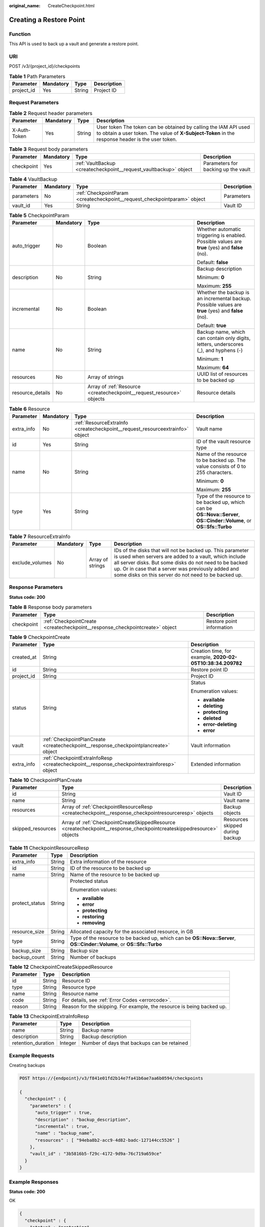 :original_name: CreateCheckpoint.html

.. _CreateCheckpoint:

Creating a Restore Point
========================

Function
--------

This API is used to back up a vault and generate a restore point.

URI
---

POST /v3/{project_id}/checkpoints

.. table:: **Table 1** Path Parameters

   ========== ========= ====== ===========
   Parameter  Mandatory Type   Description
   ========== ========= ====== ===========
   project_id Yes       String Project ID
   ========== ========= ====== ===========

Request Parameters
------------------

.. table:: **Table 2** Request header parameters

   +--------------+-----------+--------+---------------------------------------------------------------------------------------------------------------------------------------------------------------------+
   | Parameter    | Mandatory | Type   | Description                                                                                                                                                         |
   +==============+===========+========+=====================================================================================================================================================================+
   | X-Auth-Token | Yes       | String | User token The token can be obtained by calling the IAM API used to obtain a user token. The value of **X-Subject-Token** in the response header is the user token. |
   +--------------+-----------+--------+---------------------------------------------------------------------------------------------------------------------------------------------------------------------+

.. table:: **Table 3** Request body parameters

   +------------+-----------+-------------------------------------------------------------------+-------------------------------------+
   | Parameter  | Mandatory | Type                                                              | Description                         |
   +============+===========+===================================================================+=====================================+
   | checkpoint | Yes       | :ref:`VaultBackup <createcheckpoint__request_vaultbackup>` object | Parameters for backing up the vault |
   +------------+-----------+-------------------------------------------------------------------+-------------------------------------+

.. _createcheckpoint__request_vaultbackup:

.. table:: **Table 4** VaultBackup

   +------------+-----------+---------------------------------------------------------------------------+-------------+
   | Parameter  | Mandatory | Type                                                                      | Description |
   +============+===========+===========================================================================+=============+
   | parameters | No        | :ref:`CheckpointParam <createcheckpoint__request_checkpointparam>` object | Parameters  |
   +------------+-----------+---------------------------------------------------------------------------+-------------+
   | vault_id   | Yes       | String                                                                    | Vault ID    |
   +------------+-----------+---------------------------------------------------------------------------+-------------+

.. _createcheckpoint__request_checkpointparam:

.. table:: **Table 5** CheckpointParam

   +------------------+-----------------+-----------------------------------------------------------------------+-----------------------------------------------------------------------------------------------------+
   | Parameter        | Mandatory       | Type                                                                  | Description                                                                                         |
   +==================+=================+=======================================================================+=====================================================================================================+
   | auto_trigger     | No              | Boolean                                                               | Whether automatic triggering is enabled. Possible values are **true** (yes) and **false** (no).     |
   |                  |                 |                                                                       |                                                                                                     |
   |                  |                 |                                                                       | Default: **false**                                                                                  |
   +------------------+-----------------+-----------------------------------------------------------------------+-----------------------------------------------------------------------------------------------------+
   | description      | No              | String                                                                | Backup description                                                                                  |
   |                  |                 |                                                                       |                                                                                                     |
   |                  |                 |                                                                       | Minimum: **0**                                                                                      |
   |                  |                 |                                                                       |                                                                                                     |
   |                  |                 |                                                                       | Maximum: **255**                                                                                    |
   +------------------+-----------------+-----------------------------------------------------------------------+-----------------------------------------------------------------------------------------------------+
   | incremental      | No              | Boolean                                                               | Whether the backup is an incremental backup. Possible values are **true** (yes) and **false** (no). |
   |                  |                 |                                                                       |                                                                                                     |
   |                  |                 |                                                                       | Default: **true**                                                                                   |
   +------------------+-----------------+-----------------------------------------------------------------------+-----------------------------------------------------------------------------------------------------+
   | name             | No              | String                                                                | Backup name, which can contain only digits, letters, underscores (_), and hyphens (-)               |
   |                  |                 |                                                                       |                                                                                                     |
   |                  |                 |                                                                       | Minimum: **1**                                                                                      |
   |                  |                 |                                                                       |                                                                                                     |
   |                  |                 |                                                                       | Maximum: **64**                                                                                     |
   +------------------+-----------------+-----------------------------------------------------------------------+-----------------------------------------------------------------------------------------------------+
   | resources        | No              | Array of strings                                                      | UUID list of resources to be backed up                                                              |
   +------------------+-----------------+-----------------------------------------------------------------------+-----------------------------------------------------------------------------------------------------+
   | resource_details | No              | Array of :ref:`Resource <createcheckpoint__request_resource>` objects | Resource details                                                                                    |
   +------------------+-----------------+-----------------------------------------------------------------------+-----------------------------------------------------------------------------------------------------+

.. _createcheckpoint__request_resource:

.. table:: **Table 6** Resource

   +-----------------+-----------------+-------------------------------------------------------------------------------+------------------------------------------------------------------------------------------------------------------------+
   | Parameter       | Mandatory       | Type                                                                          | Description                                                                                                            |
   +=================+=================+===============================================================================+========================================================================================================================+
   | extra_info      | No              | :ref:`ResourceExtraInfo <createcheckpoint__request_resourceextrainfo>` object | Vault name                                                                                                             |
   +-----------------+-----------------+-------------------------------------------------------------------------------+------------------------------------------------------------------------------------------------------------------------+
   | id              | Yes             | String                                                                        | ID of the vault resource type                                                                                          |
   +-----------------+-----------------+-------------------------------------------------------------------------------+------------------------------------------------------------------------------------------------------------------------+
   | name            | No              | String                                                                        | Name of the resource to be backed up. The value consists of 0 to 255 characters.                                       |
   |                 |                 |                                                                               |                                                                                                                        |
   |                 |                 |                                                                               | Minimum: **0**                                                                                                         |
   |                 |                 |                                                                               |                                                                                                                        |
   |                 |                 |                                                                               | Maximum: **255**                                                                                                       |
   +-----------------+-----------------+-------------------------------------------------------------------------------+------------------------------------------------------------------------------------------------------------------------+
   | type            | Yes             | String                                                                        | Type of the resource to be backed up, which can be **OS::Nova::Server**, **OS::Cinder::Volume**, or **OS::Sfs::Turbo** |
   +-----------------+-----------------+-------------------------------------------------------------------------------+------------------------------------------------------------------------------------------------------------------------+

.. _createcheckpoint__request_resourceextrainfo:

.. table:: **Table 7** ResourceExtraInfo

   +-----------------+-----------+------------------+---------------------------------------------------------------------------------------------------------------------------------------------------------------------------------------------------------------------------------------------------------------------------------------------+
   | Parameter       | Mandatory | Type             | Description                                                                                                                                                                                                                                                                                 |
   +=================+===========+==================+=============================================================================================================================================================================================================================================================================================+
   | exclude_volumes | No        | Array of strings | IDs of the disks that will not be backed up. This parameter is used when servers are added to a vault, which include all server disks. But some disks do not need to be backed up. Or in case that a server was previously added and some disks on this server do not need to be backed up. |
   +-----------------+-----------+------------------+---------------------------------------------------------------------------------------------------------------------------------------------------------------------------------------------------------------------------------------------------------------------------------------------+

Response Parameters
-------------------

**Status code: 200**

.. table:: **Table 8** Response body parameters

   +------------+------------------------------------------------------------------------------+---------------------------+
   | Parameter  | Type                                                                         | Description               |
   +============+==============================================================================+===========================+
   | checkpoint | :ref:`CheckpointCreate <createcheckpoint__response_checkpointcreate>` object | Restore point information |
   +------------+------------------------------------------------------------------------------+---------------------------+

.. _createcheckpoint__response_checkpointcreate:

.. table:: **Table 9** CheckpointCreate

   +-----------------------+--------------------------------------------------------------------------------------------+------------------------------------------------------------+
   | Parameter             | Type                                                                                       | Description                                                |
   +=======================+============================================================================================+============================================================+
   | created_at            | String                                                                                     | Creation time, for example, **2020-02-05T10:38:34.209782** |
   +-----------------------+--------------------------------------------------------------------------------------------+------------------------------------------------------------+
   | id                    | String                                                                                     | Restore point ID                                           |
   +-----------------------+--------------------------------------------------------------------------------------------+------------------------------------------------------------+
   | project_id            | String                                                                                     | Project ID                                                 |
   +-----------------------+--------------------------------------------------------------------------------------------+------------------------------------------------------------+
   | status                | String                                                                                     | Status                                                     |
   |                       |                                                                                            |                                                            |
   |                       |                                                                                            | Enumeration values:                                        |
   |                       |                                                                                            |                                                            |
   |                       |                                                                                            | -  **available**                                           |
   |                       |                                                                                            |                                                            |
   |                       |                                                                                            | -  **deleting**                                            |
   |                       |                                                                                            |                                                            |
   |                       |                                                                                            | -  **protecting**                                          |
   |                       |                                                                                            |                                                            |
   |                       |                                                                                            | -  **deleted**                                             |
   |                       |                                                                                            |                                                            |
   |                       |                                                                                            | -  **error-deleting**                                      |
   |                       |                                                                                            |                                                            |
   |                       |                                                                                            | -  **error**                                               |
   +-----------------------+--------------------------------------------------------------------------------------------+------------------------------------------------------------+
   | vault                 | :ref:`CheckpointPlanCreate <createcheckpoint__response_checkpointplancreate>` object       | Vault information                                          |
   +-----------------------+--------------------------------------------------------------------------------------------+------------------------------------------------------------+
   | extra_info            | :ref:`CheckpointExtraInfoResp <createcheckpoint__response_checkpointextrainforesp>` object | Extended information                                       |
   +-----------------------+--------------------------------------------------------------------------------------------+------------------------------------------------------------+

.. _createcheckpoint__response_checkpointplancreate:

.. table:: **Table 10** CheckpointPlanCreate

   +-------------------+----------------------------------------------------------------------------------------------------------------------+---------------------------------+
   | Parameter         | Type                                                                                                                 | Description                     |
   +===================+======================================================================================================================+=================================+
   | id                | String                                                                                                               | Vault ID                        |
   +-------------------+----------------------------------------------------------------------------------------------------------------------+---------------------------------+
   | name              | String                                                                                                               | Vault name                      |
   +-------------------+----------------------------------------------------------------------------------------------------------------------+---------------------------------+
   | resources         | Array of :ref:`CheckpointResourceResp <createcheckpoint__response_checkpointresourceresp>` objects                   | Backup objects                  |
   +-------------------+----------------------------------------------------------------------------------------------------------------------+---------------------------------+
   | skipped_resources | Array of :ref:`CheckpointCreateSkippedResource <createcheckpoint__response_checkpointcreateskippedresource>` objects | Resources skipped during backup |
   +-------------------+----------------------------------------------------------------------------------------------------------------------+---------------------------------+

.. _createcheckpoint__response_checkpointresourceresp:

.. table:: **Table 11** CheckpointResourceResp

   +-----------------------+-----------------------+------------------------------------------------------------------------------------------------------------------------+
   | Parameter             | Type                  | Description                                                                                                            |
   +=======================+=======================+========================================================================================================================+
   | extra_info            | String                | Extra information of the resource                                                                                      |
   +-----------------------+-----------------------+------------------------------------------------------------------------------------------------------------------------+
   | id                    | String                | ID of the resource to be backed up                                                                                     |
   +-----------------------+-----------------------+------------------------------------------------------------------------------------------------------------------------+
   | name                  | String                | Name of the resource to be backed up                                                                                   |
   +-----------------------+-----------------------+------------------------------------------------------------------------------------------------------------------------+
   | protect_status        | String                | Protected status                                                                                                       |
   |                       |                       |                                                                                                                        |
   |                       |                       | Enumeration values:                                                                                                    |
   |                       |                       |                                                                                                                        |
   |                       |                       | -  **available**                                                                                                       |
   |                       |                       |                                                                                                                        |
   |                       |                       | -  **error**                                                                                                           |
   |                       |                       |                                                                                                                        |
   |                       |                       | -  **protecting**                                                                                                      |
   |                       |                       |                                                                                                                        |
   |                       |                       | -  **restoring**                                                                                                       |
   |                       |                       |                                                                                                                        |
   |                       |                       | -  **removing**                                                                                                        |
   +-----------------------+-----------------------+------------------------------------------------------------------------------------------------------------------------+
   | resource_size         | String                | Allocated capacity for the associated resource, in GB                                                                  |
   +-----------------------+-----------------------+------------------------------------------------------------------------------------------------------------------------+
   | type                  | String                | Type of the resource to be backed up, which can be **OS::Nova::Server**, **OS::Cinder::Volume**, or **OS::Sfs::Turbo** |
   +-----------------------+-----------------------+------------------------------------------------------------------------------------------------------------------------+
   | backup_size           | String                | Backup size                                                                                                            |
   +-----------------------+-----------------------+------------------------------------------------------------------------------------------------------------------------+
   | backup_count          | String                | Number of backups                                                                                                      |
   +-----------------------+-----------------------+------------------------------------------------------------------------------------------------------------------------+

.. _createcheckpoint__response_checkpointcreateskippedresource:

.. table:: **Table 12** CheckpointCreateSkippedResource

   +-----------+--------+------------------------------------------------------------------------+
   | Parameter | Type   | Description                                                            |
   +===========+========+========================================================================+
   | id        | String | Resource ID                                                            |
   +-----------+--------+------------------------------------------------------------------------+
   | type      | String | Resource type                                                          |
   +-----------+--------+------------------------------------------------------------------------+
   | name      | String | Resource name                                                          |
   +-----------+--------+------------------------------------------------------------------------+
   | code      | String | For details, see :ref:`Error Codes <errorcode>`.                       |
   +-----------+--------+------------------------------------------------------------------------+
   | reason    | String | Reason for the skipping. For example, the resource is being backed up. |
   +-----------+--------+------------------------------------------------------------------------+

.. _createcheckpoint__response_checkpointextrainforesp:

.. table:: **Table 13** CheckpointExtraInfoResp

   ================== ======= ===========================================
   Parameter          Type    Description
   ================== ======= ===========================================
   name               String  Backup name
   description        String  Backup description
   retention_duration Integer Number of days that backups can be retained
   ================== ======= ===========================================

Example Requests
----------------

Creating backups

.. code-block:: text

   POST https://{endpoint}/v3/f841e01fd2b14e7fa41b6ae7aa6b0594/checkpoints

   {
     "checkpoint" : {
       "parameters" : {
         "auto_trigger" : true,
         "description" : "backup_description",
         "incremental" : true,
         "name" : "backup_name",
         "resources" : [ "94eba8b2-acc9-4d82-badc-127144cc5526" ]
       },
       "vault_id" : "3b5816b5-f29c-4172-9d9a-76c719a659ce"
     }
   }

Example Responses
-----------------

**Status code: 200**

OK

.. code-block::

   {
     "checkpoint" : {
       "status" : "protecting",
       "created_at" : "2019-05-10T07:59:12.733403",
       "vault" : {
         "skipped_resources" : [ ],
         "id" : "3b5816b5-f29c-4172-9d9a-76c719a659ce",
         "resources" : [ {
           "name" : "ecs-1f0f-0002",
           "resource_size" : "40",
           "protect_status" : "available",
           "type" : "OS::Nova::Server",
           "id" : "94eba8b2-acc9-4d82-badc-127144cc5526",
           "extra_info" : null
         } ],
         "name" : "vault-be94"
       },
       "project_id" : "4229d7a45436489f8c3dc2b1d35d4987",
       "id" : "8b0851a8-adf3-4f4c-a914-dead08bf9664",
       "extra_info" : {
         "retention_duration" : -1,
         "name" : "backup_name",
         "description" : "backup_description"
       }
     }
   }

Status Codes
------------

=========== ===========
Status Code Description
=========== ===========
200         OK
=========== ===========

Error Codes
-----------

See :ref:`Error Codes <errorcode>`.
